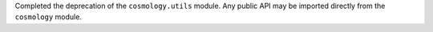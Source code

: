 Completed the deprecation of the ``cosmology.utils`` module. Any public API may
be imported directly from the ``cosmology`` module.
